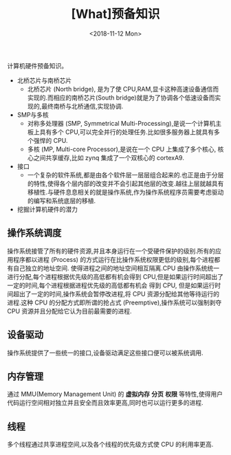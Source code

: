 #+TITLE: [What]预备知识 
#+DATE: <2018-11-12 Mon> 
#+TAGS: CS
#+LAYOUT: post
#+CATEGORIES: book,程序员的自我休养
#+NAMA: <book_linker_chapter_1.org>
#+OPTIONS: ^:nil
#+OPTIONS: ^:{}

计算机硬件预备知识。
#+BEGIN_EXPORT html
<!--more-->
#+END_EXPORT
- 北桥芯片与南桥芯片
  + 北桥芯片 (North bridge), 是为了使 CPU,RAM,显卡这种高速设备通信而实现的.而相应的南桥芯片(South bridge)就是为了协调各个低速设备而实现的,最终南桥与北桥通信,实现协调.

- SMP与多核
  + 对称多处理器 (SMP, Symmetrical Multi-Processing),是说一个计算机主板上具有多个 CPU,可以完全并行的处理任务.比如很多服务器上就具有多个强悍的 CPU.
  + 多核 (MP, Multi-core Processor),是说在一个 CPU 上集成了多个核心, 核心之间共享缓存,比如 zynq 集成了一个双核心的 cortexA9.

- 接口
  + 一个复杂的软件系统,都是由各个软件层一层层组合起来的.也正是由于分层的特性,使得各个层内部的改变并不会引起其他层的改变.越往上层就越具有移植性.与硬件息息相关的就是操作系统,作为操作系统程序员需要考虑驱动的编写和系统底层的移植.

- 挖掘计算机硬件的潜力
** 操作系统调度
操作系统接管了所有的硬件资源,并且本身运行在一个受硬件保护的级别.所有的应用程序都以进程 (Process) 的方式运行在比操作系统权限更低的级别,每个进程都有自己独立的地址空间.
使得进程之间的地址空间相互隔离.CPU 由操作系统统一进行分配,每个进程根据优先级的高低都有机会得到 CPU,但是如果运行时间超出了一定的时间,每个进程根据进程优先级的高低都有机会
得到 CPU, 但是如果运行时间超出了一定的时间,操作系统会暂停改进程,将 CPU 资源分配给其他等待运行的进程.这种 CPU 的分配方式即所谓的抢占式 (Preemptive),操作系统可以强制剥夺
CPU 资源并且分配给它认为目前最需要的进程.

** 设备驱动
操作系统提供了一些统一的接口,设备驱动满足这些接口便可以被系统调用.

** 内存管理 
通过 MMU(Memory Management Unit) 的 *虚拟内存* *分页* *权限* 等特性,使得用户代码运行空间相对独立并且安全而且效率更高,同时也可以运行更多的进程.

** 线程
     多个线程通过共享进程空间,以及各个线程的优先级方式使 CPU 的利用率更高.     
